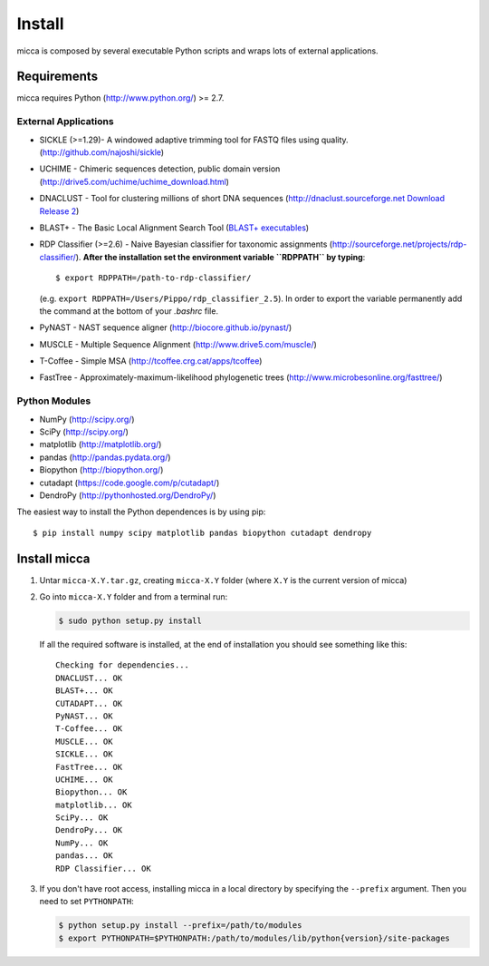 Install
=======

micca is composed by several executable Python scripts and wraps lots of external
applications.


Requirements
------------
micca requires Python (http://www.python.org/) >= 2.7.

External Applications
^^^^^^^^^^^^^^^^^^^^^
* SICKLE (>=1.29)- A windowed adaptive trimming tool for FASTQ files using
  quality. (http://github.com/najoshi/sickle)
* UCHIME - Chimeric sequences detection, public domain version
  (http://drive5.com/uchime/uchime_download.html)
* DNACLUST - Tool for clustering millions of short DNA sequences
  (http://dnaclust.sourceforge.net `Download Release 2 <http://sourceforge.net/projects/dnaclust/files/release_2/dnaclust_src.tar.gz/download>`_)
* BLAST+ - The Basic Local Alignment Search Tool
  (`BLAST+ executables <http://blast.ncbi.nlm.nih.gov/Blast.cgi?PAGE_TYPE=BlastDocs&DOC_TYPE=Download>`_)
* RDP Classifier (>=2.6) - Naive Bayesian classifier for taxonomic
  assignments
  (http://sourceforge.net/projects/rdp-classifier/). **After the
  installation set the environment variable ``RDPPATH`` by typing**::
  
      $ export RDPPATH=/path-to-rdp-classifier/
  
  (e.g. ``export RDPPATH=/Users/Pippo/rdp_classifier_2.5``).
  In order to export the variable permanently add the command at the
  bottom of your `.bashrc` file.
 
* PyNAST - NAST sequence aligner (http://biocore.github.io/pynast/)
* MUSCLE - Multiple Sequence Alignment (http://www.drive5.com/muscle/)
* T-Coffee - Simple MSA (http://tcoffee.crg.cat/apps/tcoffee)
* FastTree - Approximately-maximum-likelihood phylogenetic trees
  (http://www.microbesonline.org/fasttree/)

Python Modules
^^^^^^^^^^^^^^
* NumPy (http://scipy.org/)
* SciPy (http://scipy.org/)
* matplotlib (http://matplotlib.org/)
* pandas (http://pandas.pydata.org/)
* Biopython (http://biopython.org/)
* cutadapt (https://code.google.com/p/cutadapt/)
* DendroPy (http://pythonhosted.org/DendroPy/)

The easiest way to install the Python dependences is by using pip::

    $ pip install numpy scipy matplotlib pandas biopython cutadapt dendropy

Install micca
-------------

1. Untar ``micca-X.Y.tar.gz``, creating ``micca-X.Y`` folder (where
   ``X.Y`` is the current version of micca)

2. Go into ``micca-X.Y`` folder and from a terminal run:

   .. code-block:: sh

      $ sudo python setup.py install

   If all the required software is installed, at the end of
   installation you should see something like this::

      Checking for dependencies...
      DNACLUST... OK
      BLAST+... OK
      CUTADAPT... OK
      PyNAST... OK
      T-Coffee... OK
      MUSCLE... OK
      SICKLE... OK
      FastTree... OK
      UCHIME... OK
      Biopython... OK
      matplotlib... OK
      SciPy... OK
      DendroPy... OK
      NumPy... OK
      pandas... OK
      RDP Classifier... OK

3. If you don't have root access, installing micca in a local
   directory by specifying the ``--prefix`` argument. Then you need to
   set ``PYTHONPATH``:

   .. code-block:: sh

      $ python setup.py install --prefix=/path/to/modules
      $ export PYTHONPATH=$PYTHONPATH:/path/to/modules/lib/python{version}/site-packages
